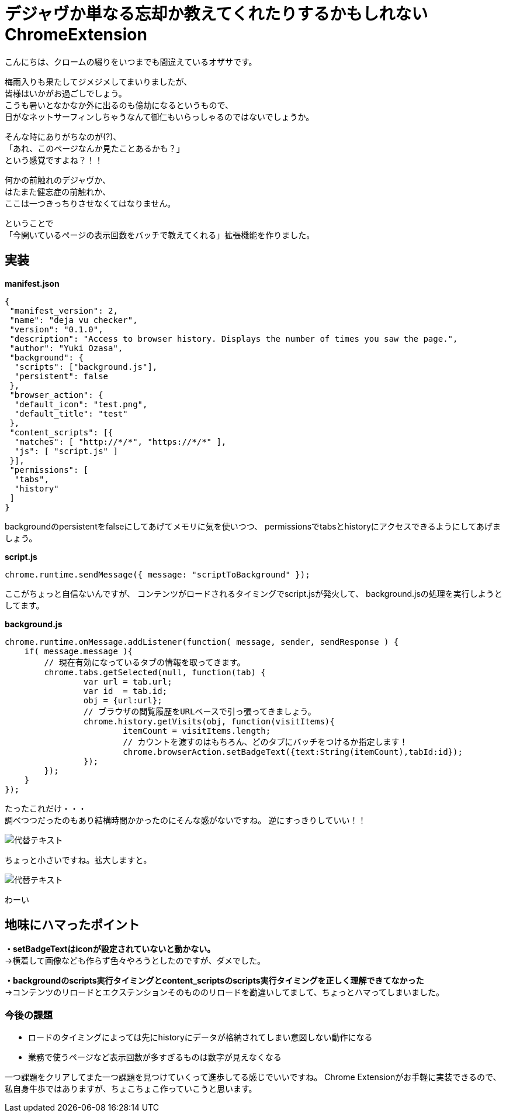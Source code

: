 = デジャヴか単なる忘却か教えてくれたりするかもしれないChromeExtension
:published_at: 2017-06-19
:hp-alt-title: I-may-tell-me-whether-it-is-a-Deja-vu-or-easy-oblivion-Chrome-extension
:hp-tags: ozasa,Chrome Extension

こんにちは、クロームの綴りをいつまでも間違えているオザサです。

梅雨入りも果たしてジメジメしてまいりましたが、 +
皆様はいかがお過ごしでしょう。 +
こうも暑いとなかなか外に出るのも億劫になるというもので、 +
日がなネットサーフィンしちゃうなんて御仁もいらっしゃるのではないでしょうか。

そんな時にありがちなのが(?)、 +
「あれ、このページなんか見たことあるかも？」 +
という感覚ですよね？！！

何かの前触れのデジャヴか、 +
はたまた健忘症の前触れか、 +
ここは一つきっちりさせなくてはなりません。

ということで +
「今開いているページの表示回数をバッチで教えてくれる」拡張機能を作りました。


## 実装


**manifest.json**

[source,json]
----
{
 "manifest_version": 2,
 "name": "deja vu checker",
 "version": "0.1.0",
 "description": "Access to browser history. Displays the number of times you saw the page.",
 "author": "Yuki Ozasa",
 "background": {
  "scripts": ["background.js"],
  "persistent": false
 },
 "browser_action": {
  "default_icon": "test.png",
  "default_title": "test"
 },
 "content_scripts": [{
  "matches": [ "http://*/*", "https://*/*" ],
  "js": [ "script.js" ]
 }],
 "permissions": [
  "tabs",
  "history"
 ]
}

----
backgroundのpersistentをfalseにしてあげてメモリに気を使いつつ、
permissionsでtabsとhistoryにアクセスできるようにしてあげましょう。

**script.js**

[source,javascript]
----
chrome.runtime.sendMessage({ message: "scriptToBackground" });
----

ここがちょっと自信ないんですが、
コンテンツがロードされるタイミングでscript.jsが発火して、
background.jsの処理を実行しようとしてます。

**background.js**

[source,javascript]
----
chrome.runtime.onMessage.addListener(function( message, sender, sendResponse ) {
    if( message.message ){
        // 現在有効になっているタブの情報を取ってきます。
        chrome.tabs.getSelected(null, function(tab) {
                var url = tab.url;
                var id  = tab.id;
                obj = {url:url};
                // ブラウザの閲覧履歴をURLベースで引っ張ってきましょう。
                chrome.history.getVisits(obj, function(visitItems){
                        itemCount = visitItems.length;
                        // カウントを渡すのはもちろん、どのタブにバッチをつけるか指定します！
                        chrome.browserAction.setBadgeText({text:String(itemCount),tabId:id});
                });
        });
    }
});
----


たったこれだけ・・・ +
調べつつだったのもあり結構時間かかったのにそんな感がないですね。
逆にすっきりしていい！！


image::ozasa/0619-1.png[代替テキスト]

ちょっと小さいですね。拡大しますと。


image::ozasa/0619-2.png[代替テキスト]

わーい


## 地味にハマったポイント
**・setBadgeTextはiconが設定されていないと動かない。** +
→横着して画像なども作らず色々やろうとしたのですが、ダメでした。

**・backgroundのscripts実行タイミングとcontent_scriptsのscripts実行タイミングを正しく理解できてなかった** +
→コンテンツのリロードとエクステンションそのもののリロードを勘違いしてまして、ちょっとハマってしまいました。



### 今後の課題
* ロードのタイミングによっては先にhistoryにデータが格納されてしまい意図しない動作になる
* 業務で使うページなど表示回数が多すぎるものは数字が見えなくなる

一つ課題をクリアしてまた一つ課題を見つけていくって進歩してる感じでいいですね。
Chrome Extensionがお手軽に実装できるので、私自身牛歩ではありますが、ちょこちょこ作っていこうと思います。